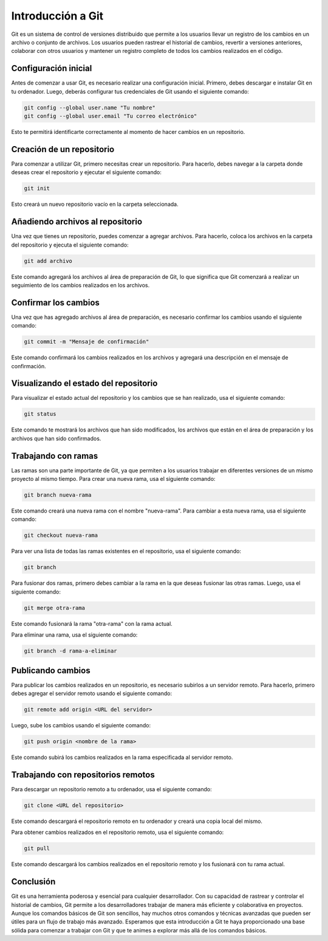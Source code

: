 .. _git:

Introducción a Git
##################

Git es un sistema de control de versiones distribuido que permite a los usuarios llevar un registro de los cambios en un archivo o conjunto de archivos. Los usuarios pueden rastrear el historial de cambios, revertir a versiones anteriores, colaborar con otros usuarios y mantener un registro completo de todos los cambios realizados en el código.

Configuración inicial
*********************

Antes de comenzar a usar Git, es necesario realizar una configuración inicial. Primero, debes descargar e instalar Git en tu ordenador. Luego, deberás configurar tus credenciales de Git usando el siguiente comando:

.. code-block:: bash

    git config --global user.name "Tu nombre"
    git config --global user.email "Tu correo electrónico"

Esto te permitirá identificarte correctamente al momento de hacer cambios en un repositorio.

Creación de un repositorio
**************************

Para comenzar a utilizar Git, primero necesitas crear un repositorio. Para hacerlo, debes navegar a la carpeta donde deseas crear el repositorio y ejecutar el siguiente comando:

.. code-block:: bash

    git init

Esto creará un nuevo repositorio vacío en la carpeta seleccionada.

Añadiendo archivos al repositorio
*********************************

Una vez que tienes un repositorio, puedes comenzar a agregar archivos. Para hacerlo, coloca los archivos en la carpeta del repositorio y ejecuta el siguiente comando:

.. code-block:: bash

    git add archivo

Este comando agregará los archivos al área de preparación de Git, lo que significa que Git comenzará a realizar un seguimiento de los cambios realizados en los archivos.

Confirmar los cambios
*********************

Una vez que has agregado archivos al área de preparación, es necesario confirmar los cambios usando el siguiente comando:

.. code-block:: bash

    git commit -m "Mensaje de confirmación"

Este comando confirmará los cambios realizados en los archivos y agregará una descripción en el mensaje de confirmación.

Visualizando el estado del repositorio
**************************************

Para visualizar el estado actual del repositorio y los cambios que se han realizado, usa el siguiente comando:

.. code-block:: bash

    git status

Este comando te mostrará los archivos que han sido modificados, los archivos que están en el área de preparación y los archivos que han sido confirmados.

Trabajando con ramas
********************

Las ramas son una parte importante de Git, ya que permiten a los usuarios trabajar en diferentes versiones de un mismo proyecto al mismo tiempo. Para crear una nueva rama, usa el siguiente comando:

.. code-block:: bash

    git branch nueva-rama

Este comando creará una nueva rama con el nombre "nueva-rama". Para cambiar a esta nueva rama, usa el siguiente comando:

.. code-block:: bash

    git checkout nueva-rama

Para ver una lista de todas las ramas existentes en el repositorio, usa el siguiente comando:

.. code-block:: bash

    git branch

Para fusionar dos ramas, primero debes cambiar a la rama en la que deseas fusionar las otras ramas. Luego, usa el siguiente comando:

.. code-block:: bash

    git merge otra-rama

Este comando fusionará la rama "otra-rama" con la rama actual.

Para eliminar una rama, usa el siguiente comando:

.. code-block:: bash

    git branch -d rama-a-eliminar


Publicando cambios
******************

Para publicar los cambios realizados en un repositorio, es necesario subirlos a un servidor remoto. Para hacerlo, 
primero debes agregar el servidor remoto usando el siguiente comando:

.. code-block:: bash

    git remote add origin <URL del servidor>

Luego, sube los cambios usando el siguiente comando:

.. code-block:: bash

    git push origin <nombre de la rama>

Este comando subirá los cambios realizados en la rama especificada al servidor remoto.

Trabajando con repositorios remotos
***********************************

Para descargar un repositorio remoto a tu ordenador, usa el siguiente comando:

.. code-block:: bash

    git clone <URL del repositorio>

Este comando descargará el repositorio remoto en tu ordenador y creará una copia local del mismo.

Para obtener cambios realizados en el repositorio remoto, usa el siguiente comando:

.. code-block:: bash

    git pull

Este comando descargará los cambios realizados en el repositorio remoto y los fusionará con tu rama actual.

Conclusión
**********

Git es una herramienta poderosa y esencial para cualquier desarrollador. Con su capacidad de rastrear y controlar 
el historial de cambios, Git permite a los desarrolladores trabajar de manera más eficiente y colaborativa en proyectos. 
Aunque los comandos básicos de Git son sencillos, hay muchos otros comandos y técnicas avanzadas que pueden ser útiles 
para un flujo de trabajo más avanzado. Esperamos que esta introducción a Git te haya proporcionado una base sólida 
para comenzar a trabajar con Git y que te animes a explorar más allá de los comandos básicos.
